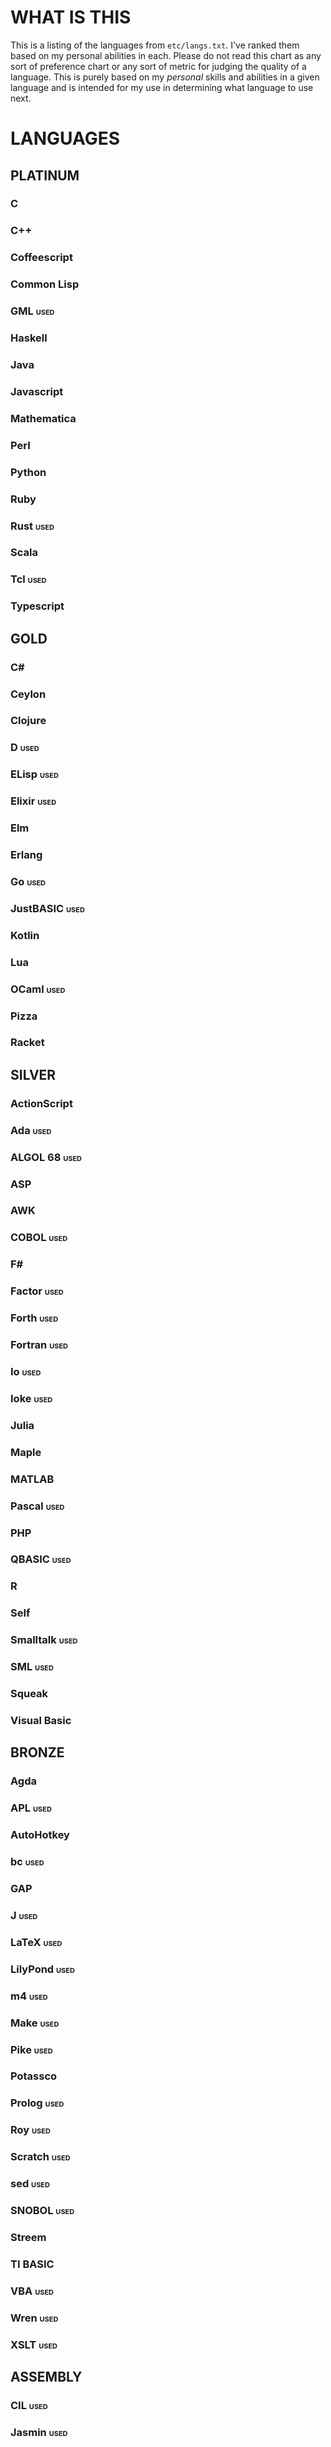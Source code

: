 
* WHAT IS THIS
  This is a listing of the languages from ~etc/langs.txt~. I've ranked
  them based on my personal abilities in each. Please do not read this
  chart as any sort of preference chart or any sort of metric for
  judging the quality of a language. This is purely based on my
  /personal/ skills and abilities in a given language and is intended
  for my use in determining what language to use next.
* LANGUAGES
** PLATINUM
*** C
*** C++
*** Coffeescript
*** Common Lisp
*** GML                                                                :used:
*** Haskell
*** Java
*** Javascript
*** Mathematica
*** Perl
*** Python
*** Ruby
*** Rust                                                               :used:
*** Scala
*** Tcl                                                                :used:
*** Typescript
** GOLD
*** C#
*** Ceylon
*** Clojure
*** D                                                                  :used:
*** ELisp                                                              :used:
*** Elixir                                                             :used:
*** Elm
*** Erlang
*** Go                                                                 :used:
*** JustBASIC                                                          :used:
*** Kotlin
*** Lua
*** OCaml                                                              :used:
*** Pizza
*** Racket
** SILVER
*** ActionScript
*** Ada                                                                :used:
*** ALGOL 68                                                           :used:
*** ASP
*** AWK
*** COBOL                                                              :used:
*** F#
*** Factor                                                             :used:
*** Forth                                                              :used:
*** Fortran                                                            :used:
*** Io                                                                 :used:
*** Ioke                                                               :used:
*** Julia
*** Maple
*** MATLAB
*** Pascal                                                             :used:
*** PHP
*** QBASIC                                                             :used:
*** R
*** Self
*** Smalltalk                                                          :used:
*** SML                                                                :used:
*** Squeak
*** Visual Basic
** BRONZE
*** Agda
*** APL                                                                :used:
*** AutoHotkey
*** bc                                                                 :used:
*** GAP
*** J                                                                  :used:
*** LaTeX                                                              :used:
*** LilyPond                                                           :used:
*** m4                                                                 :used:
*** Make                                                               :used:
*** Pike                                                               :used:
*** Potassco
*** Prolog                                                             :used:
*** Roy                                                                :used:
*** Scratch                                                            :used:
*** sed                                                                :used:
*** SNOBOL                                                             :used:
*** Streem
*** TI BASIC
*** VBA                                                                :used:
*** Wren                                                               :used:
*** XSLT                                                               :used:
** ASSEMBLY
*** CIL                                                                :used:
*** Jasmin                                                             :used:
*** MASM                                                               :used:
*** NASM                                                               :used:
** SHELL
*** Bash
*** Batch                                                              :used:
*** Csh                                                                :used:
*** Dash
*** Zsh                                                                :used:
** ESOTERIC
*** *><>                                                               :used:
*** ///                                                                :used:
*** 05AB1E                                                             :used:
*** ><>                                                                :used:
*** Befunge                                                            :used:
*** Brainf**k                                                          :used:
*** Chef
*** CJam                                                               :used:
*** Enchilada                                                          :used:
*** Funciton                                                           :used:
*** Golfscript                                                         :used:
*** Hexagony                                                           :used:
*** Jelly                                                              :used:
*** JSF**k                                                             :used:
*** Labyrinth                                                          :used:
*** MATL                                                               :used:
*** Piet                                                               :used:
*** Pyth                                                               :used:
*** Seriously                                                          :used:
*** Shakespeare                                                        :used:
*** Stuck                                                              :used:
*** Whitespace                                                         :used:
** UNUSABLE
*** Clasp.py
    Is this actually a language or just a library...?
*** Enterprise
    Could not run due to language-imposed restrictions.
*** INTERCAL
    No.
*** Unlambda
    Possibly too minimal?
** UNCLASSIFIED
*** Alice
*** Alloy
*** AutoLISP
*** Brachylog
*** CandleScript
*** Cat
*** Cecil
*** Clean
*** Coconut
*** Crystal
*** Delphi
*** E
*** Eiffel
*** Euler
*** Fancy
*** Fennel
*** Fission
*** Fourier
*** Groovy
*** Icon
*** Logtalk
*** Modula
*** Modula-2
*** NewLISP
*** Oasis
*** Ohm
*** Orc
*** Oz
*** Paperscript
*** Pikt
*** Pony
*** PPL
*** Rockstar
*** Snails
*** Squirrel
*** Sweet.js
*** Teascript
*** XY
*** zkl
